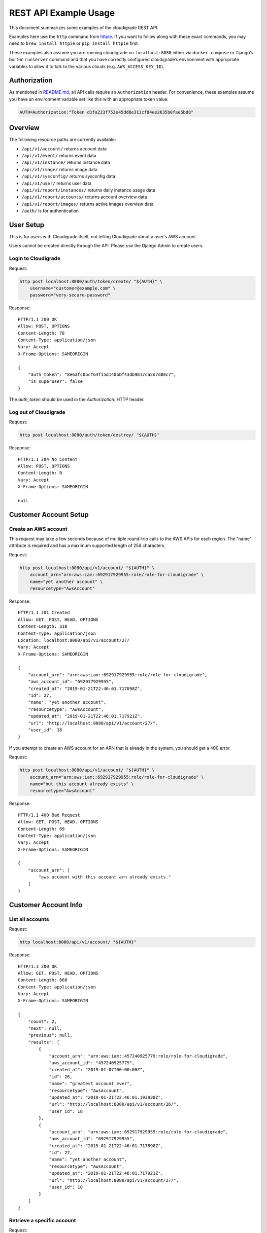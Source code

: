 REST API Example Usage
======================

This document summarizes some examples of the cloudigrade REST API.

..
    This document can be regenerated by a developer using the following
    make target from the root directory of a sandbox environment having
    database ports forwarded locally:

    make docs-api-examples

    Please note that this is a destructive operation because building the data
    for the document requires creating, updating, and deleting many objects.

Examples here use the ``http`` command from
`httpie <https://httpie.org/>`_. If you want to follow along with these
exact commands, you may need to ``brew install httpie`` or
``pip install httpie`` first.

These examples also assume you are running cloudigrade on
``localhost:8080`` either via ``docker-compose`` or Django’s built-in
``runserver`` command and that you have correctly configured
cloudigrade’s environment with appropriate variables to allow it to talk
to the various clouds (e.g. ``AWS_ACCESS_KEY_ID``).

Authorization
-------------

As mentioned in `README.md <../README.md>`_, all API calls require an
``Authorization`` header. For convenience, these examples assume you
have an environment variable set like this with an appropriate token
value:

.. code:: bash

    AUTH=Authorization:"Token d1fa223f753e45dd8e311cf84ee2635b0fae5bd8"

Overview
--------

The following resource paths are currently available:

-  ``/api/v1/account/`` returns account data
-  ``/api/v1/event/`` returns event data
-  ``/api/v1/instance/`` returns instance data
-  ``/api/v1/image/`` returns image data
-  ``/api/v1/sysconfig/`` returns sysconfig data
-  ``/api/v1/user/`` returns user data
-  ``/api/v1/report/instances/`` returns daily instance usage data
-  ``/api/v1/report/accounts/`` returns account overview data
-  ``/api/v1/report/images/`` returns active images overview data
-  ``/auth/`` is for authentication

User Setup
------------------

This is for users with Cloudigrade itself, not telling Cloudigrade
about a user's AWS account.

Users cannot be created directly through the API. Please use the Django Admin to
create users.


Login to Cloudigrade
~~~~~~~~~~~~~~~~~~~~

Request:

.. code:: bash

    http post localhost:8080/auth/token/create/ "${AUTH}" \
        username="customer@example.com" \
        password="very-secure-password"

Response:

::

    HTTP/1.1 200 OK
    Allow: POST, OPTIONS
    Content-Length: 78
    Content-Type: application/json
    Vary: Accept
    X-Frame-Options: SAMEORIGIN

    {
        "auth_token": "8e6afc0bcf64f15d140bbf43db9817ca2d7d80c7",
        "is_superuser": false
    }

The `auth_token` should be used in the `Authorization:` HTTP header.


Log out of Cloudigrade
~~~~~~~~~~~~~~~~~~~~~~

Request:

.. code:: bash

    http post localhost:8080/auth/token/destroy/ "${AUTH}"

Response:

::

    HTTP/1.1 204 No Content
    Allow: POST, OPTIONS
    Content-Length: 0
    Vary: Accept
    X-Frame-Options: SAMEORIGIN

    null


Customer Account Setup
----------------------

Create an AWS account
~~~~~~~~~~~~~~~~~~~~~

This request may take a few seconds because of multiple round-trip calls
to the AWS APIs for each region. The "name" attribute is required and has a
maximum supported length of 256 characters.

Request:

.. code:: bash

    http post localhost:8080/api/v1/account/ "${AUTH}" \
        account_arn="arn:aws:iam::692917929955:role/role-for-cloudigrade" \
        name="yet another account" \
        resourcetype="AwsAccount"

Response:

::

    HTTP/1.1 201 Created
    Allow: GET, POST, HEAD, OPTIONS
    Content-Length: 310
    Content-Type: application/json
    Location: localhost:8080/api/v1/account/27/
    Vary: Accept
    X-Frame-Options: SAMEORIGIN

    {
        "account_arn": "arn:aws:iam::692917929955:role/role-for-cloudigrade",
        "aws_account_id": "692917929955",
        "created_at": "2019-01-21T22:46:01.717898Z",
        "id": 27,
        "name": "yet another account",
        "resourcetype": "AwsAccount",
        "updated_at": "2019-01-21T22:46:01.717921Z",
        "url": "http://localhost:8080/api/v1/account/27/",
        "user_id": 18
    }

If you attempt to create an AWS account for an ARN that is already in
the system, you should get a 400 error.

Request:

.. code:: bash

    http post localhost:8080/api/v1/account/ "${AUTH}" \
        account_arn="arn:aws:iam::692917929955:role/role-for-cloudigrade" \
        name="but this account already exists" \
        resourcetype="AwsAccount"

Response:

::

    HTTP/1.1 400 Bad Request
    Allow: GET, POST, HEAD, OPTIONS
    Content-Length: 69
    Content-Type: application/json
    Vary: Accept
    X-Frame-Options: SAMEORIGIN

    {
        "account_arn": [
            "aws account with this account arn already exists."
        ]
    }


Customer Account Info
---------------------

List all accounts
~~~~~~~~~~~~~~~~~

Request:

.. code:: bash

    http localhost:8080/api/v1/account/ "${AUTH}"

Response:

::

    HTTP/1.1 200 OK
    Allow: GET, POST, HEAD, OPTIONS
    Content-Length: 668
    Content-Type: application/json
    Vary: Accept
    X-Frame-Options: SAMEORIGIN

    {
        "count": 2,
        "next": null,
        "previous": null,
        "results": [
            {
                "account_arn": "arn:aws:iam::457240925779:role/role-for-cloudigrade",
                "aws_account_id": "457240925779",
                "created_at": "2019-01-07T00:00:00Z",
                "id": 26,
                "name": "greatest account ever",
                "resourcetype": "AwsAccount",
                "updated_at": "2019-01-21T22:46:01.193938Z",
                "url": "http://localhost:8080/api/v1/account/26/",
                "user_id": 18
            },
            {
                "account_arn": "arn:aws:iam::692917929955:role/role-for-cloudigrade",
                "aws_account_id": "692917929955",
                "created_at": "2019-01-21T22:46:01.717898Z",
                "id": 27,
                "name": "yet another account",
                "resourcetype": "AwsAccount",
                "updated_at": "2019-01-21T22:46:01.717921Z",
                "url": "http://localhost:8080/api/v1/account/27/",
                "user_id": 18
            }
        ]
    }


Retrieve a specific account
~~~~~~~~~~~~~~~~~~~~~~~~~~~

Request:

.. code:: bash

    http localhost:8080/api/v1/account/27/ "${AUTH}"

Response:

::

    HTTP/1.1 200 OK
    Allow: GET, PUT, PATCH, DELETE, HEAD, OPTIONS
    Content-Length: 310
    Content-Type: application/json
    Vary: Accept
    X-Frame-Options: SAMEORIGIN

    {
        "account_arn": "arn:aws:iam::692917929955:role/role-for-cloudigrade",
        "aws_account_id": "692917929955",
        "created_at": "2019-01-21T22:46:01.717898Z",
        "id": 27,
        "name": "yet another account",
        "resourcetype": "AwsAccount",
        "updated_at": "2019-01-21T22:46:01.717921Z",
        "url": "http://localhost:8080/api/v1/account/27/",
        "user_id": 18
    }


Update a specific account
~~~~~~~~~~~~~~~~~~~~~~~~~

You can update the account object via either HTTP PATCH or HTTP PUT. All
updates require you to specify the "resourcetype".

At the time of this writing, only the "name" property can be changed on the
account object.

Request:

.. code:: bash

    http patch localhost:8080/api/v1/account/27/ "${AUTH}" \
        name="name updated using PATCH" \
        resourcetype="AwsAccount"

Response:

::

    HTTP/1.1 200 OK
    Allow: GET, PUT, PATCH, DELETE, HEAD, OPTIONS
    Content-Length: 315
    Content-Type: application/json
    Vary: Accept
    X-Frame-Options: SAMEORIGIN

    {
        "account_arn": "arn:aws:iam::692917929955:role/role-for-cloudigrade",
        "aws_account_id": "692917929955",
        "created_at": "2019-01-21T22:46:01.717898Z",
        "id": 27,
        "name": "name updated using PATCH",
        "resourcetype": "AwsAccount",
        "updated_at": "2019-01-21T22:46:01.839612Z",
        "url": "http://localhost:8080/api/v1/account/27/",
        "user_id": 18
    }

Because PUT is intended to replace objects, it must include all potentially
writable fields, which includes "name" and "account_arn".

Request:

.. code:: bash

    http put localhost:8080/api/v1/account/27/ "${AUTH}" \
        name="name updated using PUT" \
        account_arn="arn:aws:iam::692917929955:role/role-for-cloudigrade" \
        resourcetype="AwsAccount"

Response:

::

    HTTP/1.1 200 OK
    Allow: GET, PUT, PATCH, DELETE, HEAD, OPTIONS
    Content-Length: 313
    Content-Type: application/json
    Vary: Accept
    X-Frame-Options: SAMEORIGIN

    {
        "account_arn": "arn:aws:iam::692917929955:role/role-for-cloudigrade",
        "aws_account_id": "692917929955",
        "created_at": "2019-01-21T22:46:01.717898Z",
        "id": 27,
        "name": "name updated using PUT",
        "resourcetype": "AwsAccount",
        "updated_at": "2019-01-21T22:46:01.864390Z",
        "url": "http://localhost:8080/api/v1/account/27/",
        "user_id": 18
    }

You cannot change the ARN via PUT or PATCH.

Request:

.. code:: bash

    http patch localhost:8080/api/v1/account/27/ "${AUTH}" \
        account_arn="arn:aws:iam::999999999999:role/role-for-cloudigrade" \
        resourcetype="AwsAccount"

Response:

::

    HTTP/1.1 400 Bad Request
    Allow: GET, PUT, PATCH, DELETE, HEAD, OPTIONS
    Content-Length: 49
    Content-Type: application/json
    Vary: Accept
    X-Frame-Options: SAMEORIGIN

    {
        "account_arn": [
            "You cannot change this field."
        ]
    }


Instance Info
-------------

List all instances
~~~~~~~~~~~~~~~~~~

Request:

.. code:: bash

    http localhost:8080/api/v1/instance/ "${AUTH}"

Response:

::

    HTTP/1.1 200 OK
    Allow: GET, HEAD, OPTIONS
    Content-Length: 947
    Content-Type: application/json
    Vary: Accept
    X-Frame-Options: SAMEORIGIN

    {
        "count": 3,
        "next": null,
        "previous": null,
        "results": [
            {
                "account": "http://localhost:8080/api/v1/account/26/",
                "account_id": 26,
                "created_at": "2019-01-21T22:46:01.199293Z",
                "ec2_instance_id": "i-c6f8f0d9fb0503fb2",
                "id": 34,
                "region": "us-east-2",
                "resourcetype": "AwsInstance",
                "updated_at": "2019-01-21T22:46:01.199316Z",
                "url": "http://localhost:8080/api/v1/instance/34/"
            },
            {
                "account": "http://localhost:8080/api/v1/account/26/",
                "account_id": 26,
                "created_at": "2019-01-21T22:46:01.207632Z",
                "ec2_instance_id": "i-48a067ac7e4212576",
                "id": 35,
                "region": "us-east-1",
                "resourcetype": "AwsInstance",
                "updated_at": "2019-01-21T22:46:01.207657Z",
                "url": "http://localhost:8080/api/v1/instance/35/"
            },
            {
                "account": "http://localhost:8080/api/v1/account/26/",
                "account_id": 26,
                "created_at": "2019-01-21T22:46:01.218231Z",
                "ec2_instance_id": "i-8522d63298e259bdc",
                "id": 36,
                "region": "ap-northeast-1",
                "resourcetype": "AwsInstance",
                "updated_at": "2019-01-21T22:46:01.218258Z",
                "url": "http://localhost:8080/api/v1/instance/36/"
            }
        ]
    }


Retrieve a specific instance
~~~~~~~~~~~~~~~~~~~~~~~~~~~~

Request:

.. code:: bash

    http localhost:8080/api/v1/instance/34/ "${AUTH}"

Response:

::

    HTTP/1.1 200 OK
    Allow: GET, HEAD, OPTIONS
    Content-Length: 296
    Content-Type: application/json
    Vary: Accept
    X-Frame-Options: SAMEORIGIN

    {
        "account": "http://localhost:8080/api/v1/account/26/",
        "account_id": 26,
        "created_at": "2019-01-21T22:46:01.199293Z",
        "ec2_instance_id": "i-c6f8f0d9fb0503fb2",
        "id": 34,
        "region": "us-east-2",
        "resourcetype": "AwsInstance",
        "updated_at": "2019-01-21T22:46:01.199316Z",
        "url": "http://localhost:8080/api/v1/instance/34/"
    }


Filtering instances
~~~~~~~~~~~~~~~~~~~

You may include an optional "user_id" query string argument to filter results
down to a specific user.

Request:

.. code:: bash

    http localhost:8080/api/v1/instance/ "${AUTH}" \
        user_id=="17"

Response:

::

    HTTP/1.1 200 OK
    Allow: GET, HEAD, OPTIONS
    Content-Length: 351
    Content-Type: application/json
    Vary: Accept
    X-Frame-Options: SAMEORIGIN

    {
        "count": 1,
        "next": null,
        "previous": null,
        "results": [
            {
                "account": "http://localhost:8080/api/v1/account/25/",
                "account_id": 25,
                "created_at": "2019-01-21T22:46:01.149975Z",
                "ec2_instance_id": "i-ef357126523478f75",
                "id": 33,
                "region": "ca-central-1",
                "resourcetype": "AwsInstance",
                "updated_at": "2019-01-21T22:46:01.149999Z",
                "url": "http://localhost:8080/api/v1/instance/33/"
            }
        ]
    }


Instance Event Info
-------------------

List all events
~~~~~~~~~~~~~~~

Request:

.. code:: bash

    http localhost:8080/api/v1/event/ "${AUTH}"

Response:

::

    HTTP/1.1 200 OK
    Allow: GET, HEAD, OPTIONS
    Content-Length: 2054
    Content-Type: application/json
    Vary: Accept
    X-Frame-Options: SAMEORIGIN

    {
        "count": 6,
        "next": null,
        "previous": null,
        "results": [
            {
                "event_type": "power_on",
                "id": 58,
                "instance": "http://localhost:8080/api/v1/instance/34/",
                "instance_id": 34,
                "instance_type": "r4.large",
                "machineimage": "http://localhost:8080/api/v1/image/26/",
                "machineimage_id": 26,
                "occurred_at": "2019-01-14T00:00:00Z",
                "resourcetype": "AwsInstanceEvent",
                "subnet": "subnet-75ad3536",
                "url": "http://localhost:8080/api/v1/event/58/"
            },
            {
                "event_type": "power_off",
                "id": 59,
                "instance": "http://localhost:8080/api/v1/instance/34/",
                "instance_id": 34,
                "instance_type": "r4.large",
                "machineimage": null,
                "machineimage_id": null,
                "occurred_at": "2019-01-19T00:00:00Z",
                "resourcetype": "AwsInstanceEvent",
                "subnet": "subnet-75ad3536",
                "url": "http://localhost:8080/api/v1/event/59/"
            },
            {
                "event_type": "power_on",
                "id": 60,
                "instance": "http://localhost:8080/api/v1/instance/34/",
                "instance_id": 34,
                "instance_type": "r4.large",
                "machineimage": "http://localhost:8080/api/v1/image/26/",
                "machineimage_id": 26,
                "occurred_at": "2019-01-20T00:00:00Z",
                "resourcetype": "AwsInstanceEvent",
                "subnet": "subnet-75ad3536",
                "url": "http://localhost:8080/api/v1/event/60/"
            },
            {
                "event_type": "power_on",
                "id": 61,
                "instance": "http://localhost:8080/api/v1/instance/35/",
                "instance_id": 35,
                "instance_type": "c5.xlarge",
                "machineimage": "http://localhost:8080/api/v1/image/27/",
                "machineimage_id": 27,
                "occurred_at": "2019-01-14T00:00:00Z",
                "resourcetype": "AwsInstanceEvent",
                "subnet": "subnet-0e681bcf",
                "url": "http://localhost:8080/api/v1/event/61/"
            },
            {
                "event_type": "power_off",
                "id": 62,
                "instance": "http://localhost:8080/api/v1/instance/35/",
                "instance_id": 35,
                "instance_type": "c5.xlarge",
                "machineimage": null,
                "machineimage_id": null,
                "occurred_at": "2019-01-19T00:00:00Z",
                "resourcetype": "AwsInstanceEvent",
                "subnet": "subnet-0e681bcf",
                "url": "http://localhost:8080/api/v1/event/62/"
            },
            {
                "event_type": "power_on",
                "id": 63,
                "instance": "http://localhost:8080/api/v1/instance/35/",
                "instance_id": 35,
                "instance_type": "c5.xlarge",
                "machineimage": "http://localhost:8080/api/v1/image/27/",
                "machineimage_id": 27,
                "occurred_at": "2019-01-20T00:00:00Z",
                "resourcetype": "AwsInstanceEvent",
                "subnet": "subnet-0e681bcf",
                "url": "http://localhost:8080/api/v1/event/63/"
            }
        ]
    }


Retrieve a specific event
~~~~~~~~~~~~~~~~~~~~~~~~~

Request:

.. code:: bash

    http localhost:8080/api/v1/event/58/ "${AUTH}"

Response:

::

    HTTP/1.1 200 OK
    Allow: GET, HEAD, OPTIONS
    Content-Length: 342
    Content-Type: application/json
    Vary: Accept
    X-Frame-Options: SAMEORIGIN

    {
        "event_type": "power_on",
        "id": 58,
        "instance": "http://localhost:8080/api/v1/instance/34/",
        "instance_id": 34,
        "instance_type": "r4.large",
        "machineimage": "http://localhost:8080/api/v1/image/26/",
        "machineimage_id": 26,
        "occurred_at": "2019-01-14T00:00:00Z",
        "resourcetype": "AwsInstanceEvent",
        "subnet": "subnet-75ad3536",
        "url": "http://localhost:8080/api/v1/event/58/"
    }


Filtering events
~~~~~~~~~~~~~~~~

You may include an optional "instance_id" query string argument to filter results
down to a specific instance.

Request:

.. code:: bash

    http localhost:8080/api/v1/event/ "${AUTH}" \
        instance_id=="34"

Response:

::

    HTTP/1.1 200 OK
    Allow: GET, HEAD, OPTIONS
    Content-Length: 1051
    Content-Type: application/json
    Vary: Accept
    X-Frame-Options: SAMEORIGIN

    {
        "count": 3,
        "next": null,
        "previous": null,
        "results": [
            {
                "event_type": "power_on",
                "id": 58,
                "instance": "http://localhost:8080/api/v1/instance/34/",
                "instance_id": 34,
                "instance_type": "r4.large",
                "machineimage": "http://localhost:8080/api/v1/image/26/",
                "machineimage_id": 26,
                "occurred_at": "2019-01-14T00:00:00Z",
                "resourcetype": "AwsInstanceEvent",
                "subnet": "subnet-75ad3536",
                "url": "http://localhost:8080/api/v1/event/58/"
            },
            {
                "event_type": "power_off",
                "id": 59,
                "instance": "http://localhost:8080/api/v1/instance/34/",
                "instance_id": 34,
                "instance_type": "r4.large",
                "machineimage": null,
                "machineimage_id": null,
                "occurred_at": "2019-01-19T00:00:00Z",
                "resourcetype": "AwsInstanceEvent",
                "subnet": "subnet-75ad3536",
                "url": "http://localhost:8080/api/v1/event/59/"
            },
            {
                "event_type": "power_on",
                "id": 60,
                "instance": "http://localhost:8080/api/v1/instance/34/",
                "instance_id": 34,
                "instance_type": "r4.large",
                "machineimage": "http://localhost:8080/api/v1/image/26/",
                "machineimage_id": 26,
                "occurred_at": "2019-01-20T00:00:00Z",
                "resourcetype": "AwsInstanceEvent",
                "subnet": "subnet-75ad3536",
                "url": "http://localhost:8080/api/v1/event/60/"
            }
        ]
    }


You may include an optional "user_id" query string argument to filter results
down to a specific user.

Request:

.. code:: bash

    http localhost:8080/api/v1/event/ "${AUTH}" \
        user_id=="17"

Response:

::

    HTTP/1.1 200 OK
    Allow: GET, HEAD, OPTIONS
    Content-Length: 395
    Content-Type: application/json
    Vary: Accept
    X-Frame-Options: SAMEORIGIN

    {
        "count": 1,
        "next": null,
        "previous": null,
        "results": [
            {
                "event_type": "power_on",
                "id": 57,
                "instance": "http://localhost:8080/api/v1/instance/33/",
                "instance_id": 33,
                "instance_type": "t2.medium",
                "machineimage": "http://localhost:8080/api/v1/image/25/",
                "machineimage_id": 25,
                "occurred_at": "2019-01-20T00:00:00Z",
                "resourcetype": "AwsInstanceEvent",
                "subnet": "subnet-89a905d9",
                "url": "http://localhost:8080/api/v1/event/57/"
            }
        ]
    }


Usage Reporting
---------------

Retrieve a daily instance usage report
~~~~~~~~~~~~~~~~~~~~~~~~~~~~~~~~~~~~~~

You may include an optional "user_id" query string argument to filter results
down to a specific user if your request is authenticated as a superuser.

You may include an optional "name_pattern" query string argument to filter
results down to activity under accounts whose names match at least one of the
words in that argument.

Request:

.. code:: bash

    http localhost:8080/api/v1/report/instances/ "${AUTH}" \
        start=="2019-01-18 00:00:00+00:00" \
        end=="2019-01-21 00:00:00+00:00"

Response:

::

    HTTP/1.1 200 OK
    Allow: GET, HEAD, OPTIONS
    Content-Length: 1028
    Content-Type: application/json
    Vary: Accept
    X-Frame-Options: SAMEORIGIN

    {
        "daily_usage": [
            {
                "date": "2019-01-18T00:00:00Z",
                "openshift_images": 2,
                "openshift_instances": 2,
                "openshift_memory_seconds": 0.0,
                "openshift_runtime_seconds": 172800.0,
                "openshift_vcpu_seconds": 0.0,
                "rhel_images": 2,
                "rhel_instances": 2,
                "rhel_memory_seconds": 0.0,
                "rhel_runtime_seconds": 172800.0,
                "rhel_vcpu_seconds": 0.0
            },
            {
                "date": "2019-01-19T00:00:00Z",
                "openshift_images": 0,
                "openshift_instances": 0,
                "openshift_memory_seconds": 0.0,
                "openshift_runtime_seconds": 0.0,
                "openshift_vcpu_seconds": 0.0,
                "rhel_images": 0,
                "rhel_instances": 0,
                "rhel_memory_seconds": 0.0,
                "rhel_runtime_seconds": 0.0,
                "rhel_vcpu_seconds": 0.0
            },
            {
                "date": "2019-01-20T00:00:00Z",
                "openshift_images": 2,
                "openshift_instances": 2,
                "openshift_memory_seconds": 0.0,
                "openshift_runtime_seconds": 172800.0,
                "openshift_vcpu_seconds": 0.0,
                "rhel_images": 2,
                "rhel_instances": 2,
                "rhel_memory_seconds": 0.0,
                "rhel_runtime_seconds": 172800.0,
                "rhel_vcpu_seconds": 0.0
            }
        ],
        "instances_seen_with_openshift": 2,
        "instances_seen_with_openshift_challenged": 2,
        "instances_seen_with_rhel": 2,
        "instances_seen_with_rhel_challenged": 0
    }


Retrieve an account overview
~~~~~~~~~~~~~~~~~~~~~~~~~~~~

Request:

.. code:: bash

    http localhost:8080/api/v1/report/accounts/ "${AUTH}" \
        start=="2019-01-18 00:00:00+00:00" \
        end=="2019-01-21 00:00:00+00:00"

Response:

::

    HTTP/1.1 200 OK
    Allow: GET, HEAD, OPTIONS
    Content-Length: 1063
    Content-Type: application/json
    Vary: Accept
    X-Frame-Options: SAMEORIGIN

    {
        "cloud_account_overviews": [
            {
                "arn": "arn:aws:iam::457240925779:role/role-for-cloudigrade",
                "cloud_account_id": "457240925779",
                "creation_date": "2019-01-07T00:00:00Z",
                "id": 26,
                "images": 2,
                "instances": 2,
                "name": "greatest account ever",
                "openshift_images_challenged": 2,
                "openshift_instances": 2,
                "openshift_memory_seconds": 0.0,
                "openshift_runtime_seconds": 345600.0,
                "openshift_vcpu_seconds": 0.0,
                "rhel_images_challenged": 0,
                "rhel_instances": 2,
                "rhel_memory_seconds": 0.0,
                "rhel_runtime_seconds": 345600.0,
                "rhel_vcpu_seconds": 0.0,
                "type": "aws",
                "user_id": 18
            },
            {
                "arn": "arn:aws:iam::692917929955:role/role-for-cloudigrade",
                "cloud_account_id": "692917929955",
                "creation_date": "2019-01-21T22:46:01.717898Z",
                "id": 27,
                "images": null,
                "instances": null,
                "name": "name updated using PUT",
                "openshift_images_challenged": null,
                "openshift_instances": null,
                "openshift_memory_seconds": null,
                "openshift_runtime_seconds": null,
                "openshift_vcpu_seconds": null,
                "rhel_images_challenged": null,
                "rhel_instances": null,
                "rhel_memory_seconds": null,
                "rhel_runtime_seconds": null,
                "rhel_vcpu_seconds": null,
                "type": "aws",
                "user_id": 18
            }
        ]
    }


If you attempt to retrieve cloud account overviews without specifying a
start and end date, you should get a 400 error.

Request:

.. code:: bash

    http localhost:8080/api/v1/report/accounts/ "${AUTH}"

Response:

::

    HTTP/1.1 400 Bad Request
    Allow: GET, HEAD, OPTIONS
    Content-Length: 71
    Content-Type: application/json
    Vary: Accept
    X-Frame-Options: SAMEORIGIN

    {
        "end": [
            "This field is required."
        ],
        "start": [
            "This field is required."
        ]
    }


You may include an optional "name_pattern" query string argument to filter
results down to activity under accounts whose names match at least one of the
words in that argument.

You may include an optional "account_id" query string argument to filter
results down to activity for a specific clount (Cloud Account). This can be
combined with the "user_id" argument if the caller is a superuser to get
information specific to a different user.

In this example, an account named "greatest account ever" is included because
it contains the word "eat" even though it does not contain the word "tofu".

Request:

.. code:: bash

    http localhost:8080/api/v1/report/accounts/ "${AUTH}" \
        start=="2019-01-18 00:00:00+00:00" \
        end=="2019-01-21 00:00:00+00:00" \
        name_pattern=="eat tofu"

Response:

::

    HTTP/1.1 200 OK
    Allow: GET, HEAD, OPTIONS
    Content-Length: 535
    Content-Type: application/json
    Vary: Accept
    X-Frame-Options: SAMEORIGIN

    {
        "cloud_account_overviews": [
            {
                "arn": "arn:aws:iam::457240925779:role/role-for-cloudigrade",
                "cloud_account_id": "457240925779",
                "creation_date": "2019-01-07T00:00:00Z",
                "id": 26,
                "images": 2,
                "instances": 2,
                "name": "greatest account ever",
                "openshift_images_challenged": 2,
                "openshift_instances": 2,
                "openshift_memory_seconds": 0.0,
                "openshift_runtime_seconds": 345600.0,
                "openshift_vcpu_seconds": 0.0,
                "rhel_images_challenged": 0,
                "rhel_instances": 2,
                "rhel_memory_seconds": 0.0,
                "rhel_runtime_seconds": 345600.0,
                "rhel_vcpu_seconds": 0.0,
                "type": "aws",
                "user_id": 18
            }
        ]
    }


Retrieve an account's active images overview
~~~~~~~~~~~~~~~~~~~~~~~~~~~~~~~~~~~~~~~~~~~~

The "start", "end", and "account_id" query string arguments are all required.
If authenticated as a superuser, you may include an optional "user_id" query
string argument to get the results for that user.

Request:

.. code:: bash

    http localhost:8080/api/v1/report/images/ "${AUTH}" \
        start=="2019-01-18 00:00:00+00:00" \
        end=="2019-01-21 00:00:00+00:00" \
        account_id=="26"

Response:

::

    HTTP/1.1 200 OK
    Allow: GET, HEAD, OPTIONS
    Content-Length: 728
    Content-Type: application/json
    Vary: Accept
    X-Frame-Options: SAMEORIGIN

    {
        "images": [
            {
                "cloud_image_id": "ami-ebad71a3",
                "id": 26,
                "instances_seen": 1,
                "is_cloud_access": false,
                "is_encrypted": false,
                "is_marketplace": false,
                "memory_seconds": 0.0,
                "name": null,
                "openshift": true,
                "openshift_challenged": true,
                "openshift_detected": false,
                "rhel": true,
                "rhel_challenged": false,
                "rhel_detected": true,
                "runtime_seconds": 172800.0,
                "status": "inspected",
                "vcpu_seconds": 0.0
            },
            {
                "cloud_image_id": "ami-fae8bb2d",
                "id": 27,
                "instances_seen": 1,
                "is_cloud_access": false,
                "is_encrypted": false,
                "is_marketplace": false,
                "memory_seconds": 0.0,
                "name": null,
                "openshift": true,
                "openshift_challenged": true,
                "openshift_detected": false,
                "rhel": true,
                "rhel_challenged": false,
                "rhel_detected": true,
                "runtime_seconds": 172800.0,
                "status": "inspected",
                "vcpu_seconds": 0.0
            }
        ]
    }


User Info
---------------------

List all users
~~~~~~~~~~~~~~~~~

Request:

.. code:: bash

    http localhost:8080/api/v1/user/ "${AUTH}"

Response:

::

    HTTP/1.1 200 OK
    Allow: GET, HEAD, OPTIONS
    Content-Length: 201
    Content-Type: application/json
    Vary: Accept
    X-Frame-Options: SAMEORIGIN

    [
        {
            "accounts": 1,
            "challenged_images": 1,
            "id": 17,
            "is_superuser": true,
            "username": "superuser@example.com"
        },
        {
            "accounts": 2,
            "challenged_images": 2,
            "id": 18,
            "is_superuser": false,
            "username": "customer@example.com"
        }
    ]


Retrieve a specific user
~~~~~~~~~~~~~~~~~~~~~~~~

Request:

.. code:: bash

    http localhost:8080/api/v1/user/18/ "${AUTH}"

Response:

::

    HTTP/1.1 200 OK
    Allow: GET, HEAD, OPTIONS
    Content-Length: 99
    Content-Type: application/json
    Vary: Accept
    X-Frame-Options: SAMEORIGIN

    {
        "accounts": 2,
        "challenged_images": 2,
        "id": 18,
        "is_superuser": false,
        "username": "customer@example.com"
    }


Machine Images
--------------

List all images
~~~~~~~~~~~~~~~

Below command will return all images that have been seen used by any instance for any account belonging to the user that makes the request.

Request:

.. code:: bash

    http localhost:8080/api/v1/image/ "${AUTH}"

Response:

::

    HTTP/1.1 200 OK
    Allow: GET, HEAD, OPTIONS
    Content-Length: 1403
    Content-Type: application/json
    Vary: Accept
    X-Frame-Options: SAMEORIGIN

    {
        "count": 2,
        "next": null,
        "previous": null,
        "results": [
            {
                "created_at": "2019-01-21T22:46:01.224173Z",
                "ec2_ami_id": "ami-ebad71a3",
                "id": 26,
                "inspection_json": "{\"rhel_enabled_repos_found\": true}",
                "is_cloud_access": false,
                "is_encrypted": false,
                "is_marketplace": false,
                "name": null,
                "openshift": true,
                "openshift_challenged": true,
                "openshift_detected": false,
                "owner_aws_account_id": "457240925779",
                "platform": "none",
                "resourcetype": "AwsMachineImage",
                "rhel": true,
                "rhel_challenged": false,
                "rhel_detected": true,
                "rhel_enabled_repos_found": true,
                "rhel_product_certs_found": false,
                "rhel_release_files_found": false,
                "rhel_signed_packages_found": false,
                "status": "inspected",
                "updated_at": "2019-01-21T22:46:01.311991Z",
                "url": "http://localhost:8080/api/v1/image/26/"
            },
            {
                "created_at": "2019-01-21T22:46:01.272858Z",
                "ec2_ami_id": "ami-fae8bb2d",
                "id": 27,
                "inspection_json": "{\"rhel_enabled_repos_found\": true}",
                "is_cloud_access": false,
                "is_encrypted": false,
                "is_marketplace": false,
                "name": null,
                "openshift": true,
                "openshift_challenged": true,
                "openshift_detected": false,
                "owner_aws_account_id": "457240925779",
                "platform": "none",
                "resourcetype": "AwsMachineImage",
                "rhel": true,
                "rhel_challenged": false,
                "rhel_detected": true,
                "rhel_enabled_repos_found": true,
                "rhel_product_certs_found": false,
                "rhel_release_files_found": false,
                "rhel_signed_packages_found": false,
                "status": "inspected",
                "updated_at": "2019-01-21T22:46:01.343433Z",
                "url": "http://localhost:8080/api/v1/image/27/"
            }
        ]
    }

When authenticating as a superuser, this will return all images used by instances in all accounts.

A superuser can also filter the images down to a those used by instances for accounts belonging to a specific user by using the optional
``user_id`` query string argument.

Request:

.. code:: bash

    http localhost:8080/api/v1/image/ "${AUTH}" \
        user_id=="17"

Response:

::

    HTTP/1.1 200 OK
    Allow: GET, HEAD, OPTIONS
    Content-Length: 727
    Content-Type: application/json
    Vary: Accept
    X-Frame-Options: SAMEORIGIN

    {
        "count": 1,
        "next": null,
        "previous": null,
        "results": [
            {
                "created_at": "2019-01-21T22:46:01.165002Z",
                "ec2_ami_id": "ami-bff1b397",
                "id": 25,
                "inspection_json": "{\"rhel_enabled_repos_found\": true}",
                "is_cloud_access": false,
                "is_encrypted": false,
                "is_marketplace": false,
                "name": null,
                "openshift": true,
                "openshift_challenged": true,
                "openshift_detected": false,
                "owner_aws_account_id": "506347017895",
                "platform": "none",
                "resourcetype": "AwsMachineImage",
                "rhel": true,
                "rhel_challenged": false,
                "rhel_detected": true,
                "rhel_enabled_repos_found": true,
                "rhel_product_certs_found": false,
                "rhel_release_files_found": false,
                "rhel_signed_packages_found": false,
                "status": "inspected",
                "updated_at": "2019-01-21T22:46:01.303550Z",
                "url": "http://localhost:8080/api/v1/image/25/"
            }
        ]
    }


Retrieve a specific image
~~~~~~~~~~~~~~~~~~~~~~~~~

Request:

.. code:: bash

    http localhost:8080/api/v1/image/25/ "${AUTH}"

Response:

::

    HTTP/1.1 200 OK
    Allow: GET, PUT, PATCH, HEAD, OPTIONS
    Content-Length: 675
    Content-Type: application/json
    Vary: Accept
    X-Frame-Options: SAMEORIGIN

    {
        "created_at": "2019-01-21T22:46:01.165002Z",
        "ec2_ami_id": "ami-bff1b397",
        "id": 25,
        "inspection_json": "{\"rhel_enabled_repos_found\": true}",
        "is_cloud_access": false,
        "is_encrypted": false,
        "is_marketplace": false,
        "name": null,
        "openshift": true,
        "openshift_challenged": true,
        "openshift_detected": false,
        "owner_aws_account_id": "506347017895",
        "platform": "none",
        "resourcetype": "AwsMachineImage",
        "rhel": true,
        "rhel_challenged": false,
        "rhel_detected": true,
        "rhel_enabled_repos_found": true,
        "rhel_product_certs_found": false,
        "rhel_release_files_found": false,
        "rhel_signed_packages_found": false,
        "status": "inspected",
        "updated_at": "2019-01-21T22:46:01.303550Z",
        "url": "http://localhost:8080/api/v1/image/25/"
    }


Issuing challenges/flags
~~~~~~~~~~~~~~~~~~~~~~~~

Note that ``resourcetype`` is required when making these calls.

Request:

.. code:: bash

    http patch localhost:8080/api/v1/image/25/ "${AUTH}" \
        rhel_challenged="True" \
        resourcetype="AwsMachineImage"

Response:

::

    HTTP/1.1 200 OK
    Allow: GET, PUT, PATCH, HEAD, OPTIONS
    Content-Length: 675
    Content-Type: application/json
    Vary: Accept
    X-Frame-Options: SAMEORIGIN

    {
        "created_at": "2019-01-21T22:46:01.165002Z",
        "ec2_ami_id": "ami-bff1b397",
        "id": 25,
        "inspection_json": "{\"rhel_enabled_repos_found\": true}",
        "is_cloud_access": false,
        "is_encrypted": false,
        "is_marketplace": false,
        "name": null,
        "openshift": true,
        "openshift_challenged": true,
        "openshift_detected": false,
        "owner_aws_account_id": "506347017895",
        "platform": "none",
        "resourcetype": "AwsMachineImage",
        "rhel": false,
        "rhel_challenged": true,
        "rhel_detected": true,
        "rhel_enabled_repos_found": true,
        "rhel_product_certs_found": false,
        "rhel_release_files_found": false,
        "rhel_signed_packages_found": false,
        "status": "inspected",
        "updated_at": "2019-01-21T22:46:02.236367Z",
        "url": "http://localhost:8080/api/v1/image/25/"
    }

If you'd like to remove a challenge, simply send the same challenge with False as the value.

Request:

.. code:: bash

    http patch localhost:8080/api/v1/image/25/ "${AUTH}" \
        rhel_challenged="False" \
        resourcetype="AwsMachineImage"

Response:

::

    HTTP/1.1 200 OK
    Allow: GET, PUT, PATCH, HEAD, OPTIONS
    Content-Length: 675
    Content-Type: application/json
    Vary: Accept
    X-Frame-Options: SAMEORIGIN

    {
        "created_at": "2019-01-21T22:46:01.165002Z",
        "ec2_ami_id": "ami-bff1b397",
        "id": 25,
        "inspection_json": "{\"rhel_enabled_repos_found\": true}",
        "is_cloud_access": false,
        "is_encrypted": false,
        "is_marketplace": false,
        "name": null,
        "openshift": true,
        "openshift_challenged": true,
        "openshift_detected": false,
        "owner_aws_account_id": "506347017895",
        "platform": "none",
        "resourcetype": "AwsMachineImage",
        "rhel": true,
        "rhel_challenged": false,
        "rhel_detected": true,
        "rhel_enabled_repos_found": true,
        "rhel_product_certs_found": false,
        "rhel_release_files_found": false,
        "rhel_signed_packages_found": false,
        "status": "inspected",
        "updated_at": "2019-01-21T22:46:02.253023Z",
        "url": "http://localhost:8080/api/v1/image/25/"
    }

You can challenge both at the same time.

Request:

.. code:: bash

    http patch localhost:8080/api/v1/image/25/ "${AUTH}" \
        rhel_challenged="True" \
        openshift_challenged="True" \
        resourcetype="AwsMachineImage"

Response:

::

    HTTP/1.1 200 OK
    Allow: GET, PUT, PATCH, HEAD, OPTIONS
    Content-Length: 675
    Content-Type: application/json
    Vary: Accept
    X-Frame-Options: SAMEORIGIN

    {
        "created_at": "2019-01-21T22:46:01.165002Z",
        "ec2_ami_id": "ami-bff1b397",
        "id": 25,
        "inspection_json": "{\"rhel_enabled_repos_found\": true}",
        "is_cloud_access": false,
        "is_encrypted": false,
        "is_marketplace": false,
        "name": null,
        "openshift": true,
        "openshift_challenged": true,
        "openshift_detected": false,
        "owner_aws_account_id": "506347017895",
        "platform": "none",
        "resourcetype": "AwsMachineImage",
        "rhel": false,
        "rhel_challenged": true,
        "rhel_detected": true,
        "rhel_enabled_repos_found": true,
        "rhel_product_certs_found": false,
        "rhel_release_files_found": false,
        "rhel_signed_packages_found": false,
        "status": "inspected",
        "updated_at": "2019-01-21T22:46:02.270646Z",
        "url": "http://localhost:8080/api/v1/image/25/"
    }


Miscellaneous Commands
----------------------

Retrieve current publicly-viewable system configuration
~~~~~~~~~~~~~~~~~~~~~~~~~~~~~~~~~~~~~~~~~~~~~~~~~~~~~~~

The sysconfig endpoint includes the AWS cloud account id used by the application, AWS policies used for acting on behalf of customers, and the currently deployed backend version.

Request:

.. code:: bash

    http localhost:8080/api/v1/sysconfig/ "${AUTH}"

Response:

::

    HTTP/1.1 200 OK
    Allow: GET, HEAD, OPTIONS
    Content-Length: 585
    Content-Type: application/json
    Vary: Accept
    X-Frame-Options: SAMEORIGIN

    {
        "aws_account_id": 57886362083,
        "aws_policies": {
            "traditional_inspection": {
                "Statement": [
                    {
                        "Action": [
                            "ec2:DescribeImages",
                            "ec2:DescribeInstances",
                            "ec2:ModifySnapshotAttribute",
                            "ec2:DescribeSnapshotAttribute",
                            "ec2:DescribeSnapshots",
                            "ec2:CopyImage",
                            "ec2:CreateTags",
                            "cloudtrail:CreateTrail",
                            "cloudtrail:UpdateTrail",
                            "cloudtrail:PutEventSelectors",
                            "cloudtrail:DescribeTrails",
                            "cloudtrail:StartLogging",
                            "cloudtrail:StopLogging"
                        ],
                        "Effect": "Allow",
                        "Resource": "*",
                        "Sid": "CloudigradePolicy"
                    }
                ],
                "Version": "2012-10-17"
            }
        },
        "version": "489-cloudigrade-version - d2b30c637ce3788e22990b21434bac2edcfb7ede"
    }

If the application was not deployed by gitlab-ci, the version will be returned as ``null``.

Request:

.. code:: bash

    http localhost:8080/api/v1/sysconfig/ "${AUTH}"

Response:

::

    HTTP/1.1 200 OK
    Allow: GET, HEAD, OPTIONS
    Content-Length: 521
    Content-Type: application/json
    Vary: Accept
    X-Frame-Options: SAMEORIGIN

    {
        "aws_account_id": 57886362083,
        "aws_policies": {
            "traditional_inspection": {
                "Statement": [
                    {
                        "Action": [
                            "ec2:DescribeImages",
                            "ec2:DescribeInstances",
                            "ec2:ModifySnapshotAttribute",
                            "ec2:DescribeSnapshotAttribute",
                            "ec2:DescribeSnapshots",
                            "ec2:CopyImage",
                            "ec2:CreateTags",
                            "cloudtrail:CreateTrail",
                            "cloudtrail:UpdateTrail",
                            "cloudtrail:PutEventSelectors",
                            "cloudtrail:DescribeTrails",
                            "cloudtrail:StartLogging",
                            "cloudtrail:StopLogging"
                        ],
                        "Effect": "Allow",
                        "Resource": "*",
                        "Sid": "CloudigradePolicy"
                    }
                ],
                "Version": "2012-10-17"
            }
        },
        "version": null
    }

If you attempt to retrieve sysconfig without authentication, you'll receive a 401 error.
